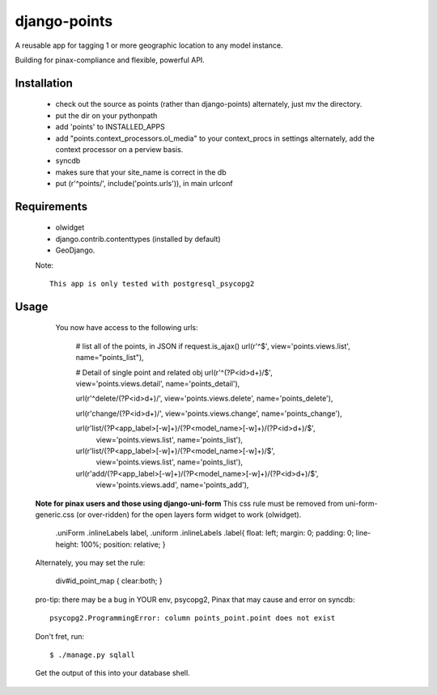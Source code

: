 =============
django-points
=============

A reusable app for tagging 1 or more geographic location to any model instance.

Building for pinax-compliance and flexible, powerful API.

Installation
------------
  * check out the source as points (rather than django-points)
    alternately, just mv the directory.
  * put the dir on your pythonpath
  * add 'points' to INSTALLED_APPS
  * add "points.context_processors.ol_media" to your context_procs in settings
    alternately, add the context processor on a perview basis.
  * syncdb
  * makes sure that your site_name is correct in the db
  * put (r'^points/', include('points.urls')), in main urlconf

Requirements
------------
  * olwidget
  * django.contrib.contenttypes (installed by default)
  * GeoDjango.

  Note::

    This app is only tested with postgresql_psycopg2


Usage
-----
    
    You now have access to the following urls:

        # list all of the points, in JSON if request.is_ajax()
        url(r'^$', view='points.views.list', name="points_list"),
        
        # Detail of single point and related obj
        url(r'^(?P<id>\d+)/$', view='points.views.detail', name='points_detail'),

        url(r'^delete/(?P<id>\d+)/', view='points.views.delete', name='points_delete'),

        url(r'change/(?P<id>\d+)/', view='points.views.change', name='points_change'),

        url(r'list/(?P<app_label>[-\w]+)/(?P<model_name>[-\w]+)/(?P<id>\d+)/$',\
            view='points.views.list', name='points_list'),

        url(r'list/(?P<app_label>[-\w]+)/(?P<model_name>[-\w]+)/$',\
            view='points.views.list', name='points_list'),

        url(r'add/(?P<app_label>[-\w]+)/(?P<model_name>[-\w]+)/(?P<id>\d+)/$',\
            view='points.views.add', name='points_add'),



  **Note for pinax users and those using django-uni-form**
  This css rule must be removed from uni-form-generic.css (or over-ridden)
  for the open layers form widget to work (olwidget).

	    .uniForm .inlineLabels label,
	    .uniform .inlineLabels .label{ float: left; margin: 0; padding: 0; line-height: 100%; position: relative; }

  Alternately, you may set the rule:
            
            div#id_point_map { clear:both; }


  pro-tip: there may be a bug in YOUR env,
  psycopg2, Pinax that may cause and error on syncdb::

    psycopg2.ProgrammingError: column points_point.point does not exist

  Don't fret, run::

    $ ./manage.py sqlall

  Get the output of this into your database shell.
	


